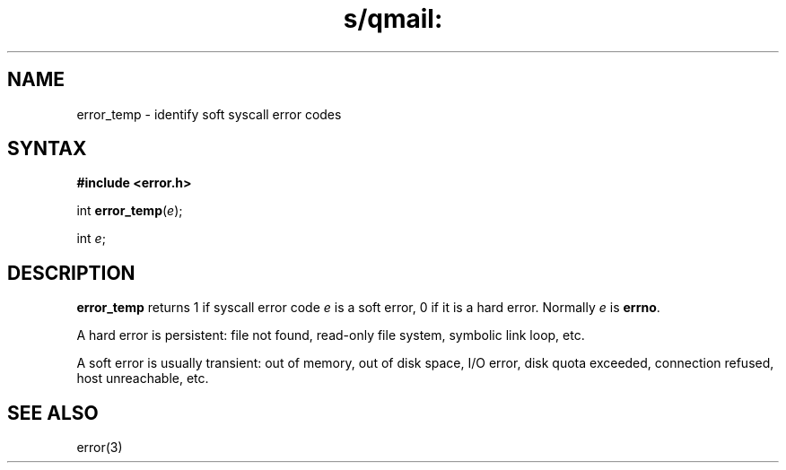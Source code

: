 .TH s/qmail: error_temp 3
.SH NAME
error_temp \- identify soft syscall error codes
.SH SYNTAX
.B #include <error.h>

int \fBerror_temp\fP(\fIe\fR);

int \fIe\fR;
.SH DESCRIPTION
.B error_temp
returns 1 if syscall error code
.I e
is a soft error, 0 if it is a hard error.
Normally
.I e
is
.BR errno .

A hard error is persistent:
file not found, read-only file system, symbolic link loop, etc.

A soft error is usually transient:
out of memory, out of disk space, I/O error, disk quota exceeded,
connection refused, host unreachable, etc.
.SH "SEE ALSO"
error(3)

